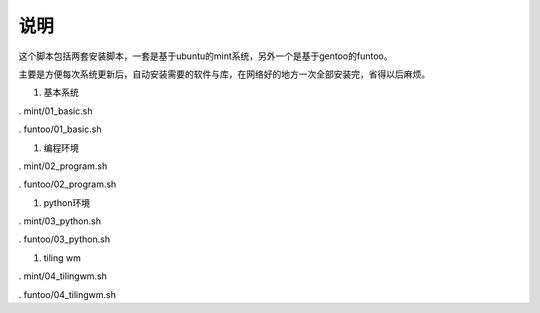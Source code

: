 ======
 说明
======


这个脚本包括两套安装脚本，一套是基于ubuntu的mint系统，另外一个是基于gentoo的funtoo。

主要是方便每次系统更新后，自动安装需要的软件与库，在网络好的地方一次全部安装完，省得以后麻烦。


1. 基本系统

. mint/01_basic.sh

. funtoo/01_basic.sh

#. 编程环境

. mint/02_program.sh

. funtoo/02_program.sh

#. python环境

. mint/03_python.sh

. funtoo/03_python.sh

#. tiling wm

. mint/04_tilingwm.sh

. funtoo/04_tilingwm.sh
